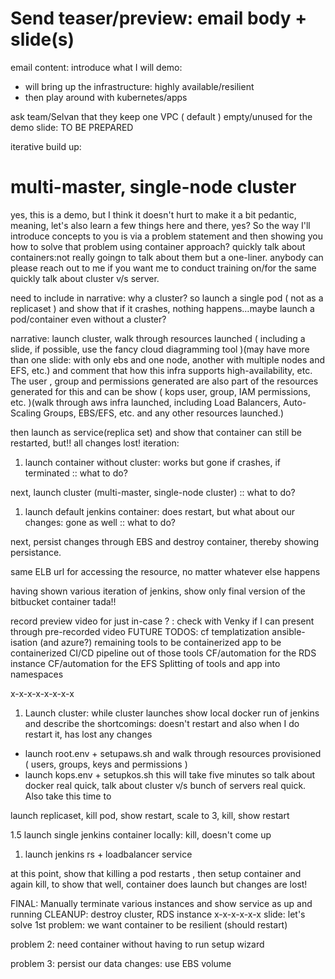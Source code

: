 * Send teaser/preview: email body + slide(s)
email content:
introduce what I will demo:
- will bring up the infrastructure: highly available/resilient
- then play around with kubernetes/apps
ask team/Selvan that they keep one VPC ( default ) empty/unused for the demo
slide: TO BE PREPARED

iterative build up:
* multi-master, single-node cluster






yes, this is a demo, but I think it doesn't hurt to make it a bit pedantic, meaning, let's also learn a few things here and there, yes? So the way I'll introduce concepts to you is via a problem statement and then showing you how to solve that problem using container approach?
quickly talk about containers:not really goingn to talk about them but a one-liner. anybody can please reach out to me  if you want me to conduct training on/for the same
quickly talk about cluster v/s server.

need to include in narrative: why a cluster? so launch a single pod ( not as a replicaset ) and show that if it crashes, nothing happens...maybe launch a pod/container even without a cluster?

narrative: launch cluster, walk through resources launched ( including a slide, if possible, use the fancy cloud diagramming tool )(may have more than one slide: with only ebs and one node, another with multiple nodes and EFS, etc.) and comment that how this infra supports high-availability, etc. The user , group and permissions generated are also part of the resources generated for this and can be show ( kops user, group, IAM permissions, etc. )(walk through aws infra launched, including Load Balancers, Auto-Scaling Groups, EBS/EFS, etc. and any other resources launched.)

then launch as service(replica set) and show that container can still be restarted, but!! all changes lost!
iteration:
1. launch container without cluster: works but gone if crashes, if terminated :: what to do?
next, launch cluster (multi-master, single-node cluster) :: what to do?
2. launch default jenkins container: does restart, but what about our changes: gone as well :: what to do?

next, persist changes through EBS and destroy container, thereby showing persistance.



same ELB url for accessing the resource, no matter whatever else happens

having shown various iteration of jenkins, show only final version of the bitbucket container tada!!

record preview video for just in-case ? : check with Venky if I can present through pre-recorded video
FUTURE TODOS:
cf templatization
ansible-isation (and azure?)
remaining tools to be containerized
app to be containerized
CI/CD pipeline out of those tools
CF/automation for the RDS instance
CF/automation for the EFS
Splitting of tools and app into namespaces

x-x-x-x-x-x-x-x

1. Launch cluster: while cluster launches show local docker run of jenkins and describe the shortcomings: doesn't restart and also when I do restart it, has lost any changes
- launch root.env + setupaws.sh and walk through resources provisioned ( users, groups, keys and permissions )
- launch kops.env + setupkos.sh this will take five minutes so talk about docker real quick, talk about cluster v/s bunch of servers real quick. Also take this time to 

launch replicaset, kill pod, show restart, scale to 3, kill, show restart

1.5 launch single jenkins container locally: kill, doesn't come up

2. launch jenkins rs + loadbalancer service
at this point, show that killing a pod restarts , then setup container and again kill, to show that well, container does launch but changes are lost!



FINAL: Manually terminate various instances and show service as up and running
CLEANUP: destroy cluster, RDS instance
x-x-x-x-x-x
slide: let's solve 1st problem: we want container to be resilient (should restart)

problem 2: need container without having to run setup wizard

problem 3: persist our data changes: use EBS volume
